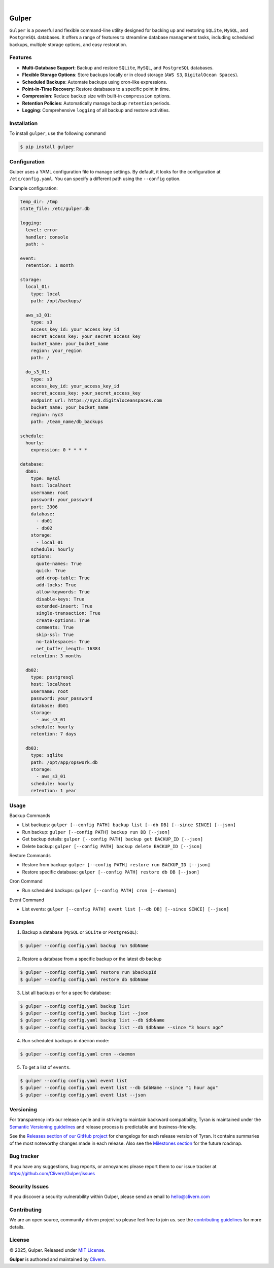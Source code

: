 .. image:: https://images.unsplash.com/photo-1589995186011-a7b485edc4bf
  :width: 700
  :alt: Cover Photo

.. image:: https://img.shields.io/pypi/v/gulper.svg
    :alt: PyPI-Server
    :target: https://pypi.org/project/gulper/
.. image:: https://img.shields.io/badge/Docker-0.0.15-1abc9c.svg
    :alt: Docker Image
    :target: https://hub.docker.com/r/clivern/gulper/tags
.. image:: https://github.com/Clivern/Gulper/actions/workflows/ci.yml/badge.svg?branch=main
    :alt: Build Status
    :target: https://github.com/Clivern/Gulper/actions/workflows/ci.yml
.. image:: https://static.pepy.tech/badge/gulper
    :alt: Downloads
    :target: https://pepy.tech/projects/gulper

|

=======
Gulper
=======

``Gulper`` is a powerful and flexible command-line utility designed for backing up and restoring ``SQLite``, ``MySQL``, and ``PostgreSQL`` databases. It offers a range of features to streamline database management tasks, including scheduled backups, multiple storage options, and easy restoration.


Features
========

- **Multi-Database Support**: Backup and restore ``SQLite``, ``MySQL``, and ``PostgreSQL`` databases.
- **Flexible Storage Options**: Store backups locally or in cloud storage (``AWS S3``, ``DigitalOcean Spaces``).
- **Scheduled Backups**: Automate backups using cron-like expressions.
- **Point-in-Time Recovery**: Restore databases to a specific point in time.
- **Compression**: Reduce backup size with built-in ``compression`` options.
- **Retention Policies**: Automatically manage backup ``retention`` periods.
- **Logging**: Comprehensive ``logging`` of all backup and restore activities.


Installation
============

To install ``gulper``, use the following command

.. code-block::

  $ pip install gulper


Configuration
=============

Gulper uses a YAML configuration file to manage settings. By default, it looks for the configuration at ``/etc/config.yaml``. You can specify a different path using the ``--config`` option.

Example configuration:

.. code-block:: yaml

  temp_dir: /tmp
  state_file: /etc/gulper.db

  logging:
    level: error
    handler: console
    path: ~

  event:
    retention: 1 month

  storage:
    local_01:
      type: local
      path: /opt/backups/

    aws_s3_01:
      type: s3
      access_key_id: your_access_key_id
      secret_access_key: your_secret_access_key
      bucket_name: your_bucket_name
      region: your_region
      path: /

    do_s3_01:
      type: s3
      access_key_id: your_access_key_id
      secret_access_key: your_secret_access_key
      endpoint_url: https://nyc3.digitaloceanspaces.com
      bucket_name: your_bucket_name
      region: nyc3
      path: /team_name/db_backups

  schedule:
    hourly:
      expression: 0 * * * *

  database:
    db01:
      type: mysql
      host: localhost
      username: root
      password: your_password
      port: 3306
      database:
        - db01
        - db02
      storage:
        - local_01
      schedule: hourly
      options:
        quote-names: True
        quick: True
        add-drop-table: True
        add-locks: True
        allow-keywords: True
        disable-keys: True
        extended-insert: True
        single-transaction: True
        create-options: True
        comments: True
        skip-ssl: True
        no-tablespaces: True
        net_buffer_length: 16384
      retention: 3 months

    db02:
      type: postgresql
      host: localhost
      username: root
      password: your_password
      database: db01
      storage:
        - aws_s3_01
      schedule: hourly
      retention: 7 days

    db03:
      type: sqlite
      path: /opt/app/opswork.db
      storage:
        - aws_s3_01
      schedule: hourly
      retention: 1 year


Usage
======

Backup Commands

- List backups: ``gulper [--config PATH] backup list [--db DB] [--since SINCE] [--json]``
- Run backup: ``gulper [--config PATH] backup run DB [--json]``
- Get backup details: ``gulper [--config PATH] backup get BACKUP_ID [--json]``
- Delete backup: ``gulper [--config PATH] backup delete BACKUP_ID [--json]``

Restore Commands

- Restore from backup: ``gulper [--config PATH] restore run BACKUP_ID [--json]``
- Restore specific database: ``gulper [--config PATH] restore db DB [--json]``

Cron Command

- Run scheduled backups: ``gulper [--config PATH] cron [--daemon]``

Event Command

- List events: ``gulper [--config PATH] event list [--db DB] [--since SINCE] [--json]``


Examples
=========

1. Backup a database (``MySQL`` or ``SQLite`` or ``PostgreSQL``):

.. code-block::

   $ gulper --config config.yaml backup run $dbName


2. Restore a database from a specific backup or the latest db backup

.. code-block::

   $ gulper --config config.yaml restore run $backupId
   $ gulper --config config.yaml restore db $dbName


3. List all backups or for a specific database:

.. code-block::

   $ gulper --config config.yaml backup list
   $ gulper --config config.yaml backup list --json
   $ gulper --config config.yaml backup list --db $dbName
   $ gulper --config config.yaml backup list --db $dbName --since "3 hours ago"


4. Run scheduled backups in ``daemon`` mode:

.. code-block::

  $ gulper --config config.yaml cron --daemon


5. To get a list of ``events``.

.. code-block::

  $ gulper --config config.yaml event list
  $ gulper --config config.yaml event list --db $dbName --since "1 hour ago"
  $ gulper --config config.yaml event list --json


Versioning
==========

For transparency into our release cycle and in striving to maintain backward
compatibility, Tyran is maintained under the `Semantic Versioning guidelines`_
and release process is predictable and business-friendly.

.. _Semantic Versioning guidelines: https://semver.org/

See the `Releases section of our GitHub project`_ for changelogs for each release
version of Tyran. It contains summaries of the most noteworthy changes made
in each release. Also see the `Milestones section`_ for the future roadmap.

.. _Releases section of our GitHub project: https://github.com/Clivern/Gulper/releases
.. _Milestones section: https://github.com/Clivern/Gulper/milestones


Bug tracker
===========

If you have any suggestions, bug reports, or annoyances please report them to
our issue tracker at https://github.com/Clivern/Gulper/issues


Security Issues
===============

If you discover a security vulnerability within Gulper, please send an email to
`hello@clivern.com <mailto:hello@clivern.com>`_

.. _hello@clivern.com <mailto:hello@clivern.com>: mailto:hello@clivern.com


Contributing
============

We are an open source, community-driven project so please feel free to join
us. see the `contributing guidelines`_ for more details.

.. _contributing guidelines: CONTRIBUTING.rst


License
=======

© 2025, Gulper. Released under `MIT License`_.

.. _MIT License: https://opensource.org/licenses/mit-license.php

**Gulper** is authored and maintained by `Clivern <https://github.com/clivern>`_.

